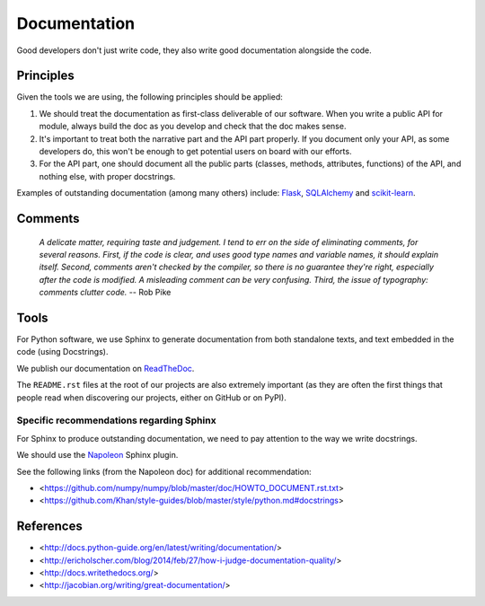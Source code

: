 Documentation
=============

Good developers don't just write code, they also write good documentation alongside the code.

Principles
----------

Given the tools we are using, the following principles should be applied:

1. We should treat the documentation as first-class deliverable of our software. When you write a public API for module, always build the doc as you develop and check that the doc makes sense.

2. It's important to treat both the narrative part and the API part properly. If you document only your API, as some developers do, this won't be enough to get potential users on board with our efforts.

3. For the API part, one should document all the public parts (classes, methods, attributes, functions) of the API, and nothing else, with proper docstrings. 


Examples of outstanding documentation (among many others) include: `Flask <http://flask.pocoo.org/docs/>`_, `SQLAlchemy <http://docs.sqlalchemy.org/en/>`_ and `scikit-learn <http://scikit-learn.org/stable/documentation.html>`_.


Comments
--------

	*A delicate matter, requiring taste and judgement. I tend to err on the side of
	eliminating comments, for several reasons. First, if the code is clear, and uses
	good type names and variable names, it should explain itself. Second, comments
	aren't checked by the compiler, so there is no guarantee they're right, especially
	after the code is modified. A misleading comment can be very confusing. Third,
	the issue of typography: comments clutter code.* -- Rob Pike


Tools
-----

For Python software, we use Sphinx to generate documentation from both standalone texts, and text embedded in the code (using Docstrings).

We publish our documentation on `ReadTheDoc <https://readthedocs.org/>`_.

The ``README.rst`` files at the root of our projects are also extremely important (as they are often the first things that people read when discovering our projects, either on GitHub or on PyPI).


Specific recommendations regarding Sphinx
~~~~~~~~~~~~~~~~~~~~~~~~~~~~~~~~~~~~~~~~~

For Sphinx to produce outstanding documentation, we need to pay attention to the way we write docstrings.

We should use the `Napoleon <http://sphinx-doc.org/latest/ext/napoleon.html>`_ Sphinx plugin.

See the following links (from the Napoleon doc) for additional recommendation:

- <https://github.com/numpy/numpy/blob/master/doc/HOWTO_DOCUMENT.rst.txt>
- <https://github.com/Khan/style-guides/blob/master/style/python.md#docstrings>



References
----------

- <http://docs.python-guide.org/en/latest/writing/documentation/>
- <http://ericholscher.com/blog/2014/feb/27/how-i-judge-documentation-quality/>
- <http://docs.writethedocs.org/>
- <http://jacobian.org/writing/great-documentation/>
